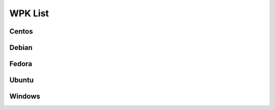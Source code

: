 .. Copyright (C) 2018 Wazuh, Inc.

.. _wpk-list:

WPK List
========

Centos
------

+--------------+---------+--------------+------------------------------------------------------------------------------------------------------------------------------------------------+----------------------------------+
| Distribution | Version | Architecture | WPK Package                                                                                                                                    | MD5 Checksum                     |
+==============+=========+==============+================================================================================================================================================+==================================+
|   Centos 6   |  3.2.3  |    64bit     | `wazuh_agent_v3.2.3_centos_6_x86_64.wpk <https://packages.wazuh.com/wpk/centos/6/x86_64/wazuh_agent_v3.2.3_centos_6_x86_64.wpk>`_              | null |
+--------------+---------+--------------+------------------------------------------------------------------------------------------------------------------------------------------------+----------------------------------+
|   Centos 7   |  3.2.3  |    64bit     | `wazuh_agent_v3.2.3_centos_7_x86_64.wpk <https://packages.wazuh.com/wpk/centos/7/x86_64/wazuh_agent_v3.2.3_centos_7_x86_64.wpk>`_              | null |
+--------------+---------+--------------+------------------------------------------------------------------------------------------------------------------------------------------------+----------------------------------+

Debian
------

+--------------+---------+--------------+------------------------------------------------------------------------------------------------------------------------------------------------+----------------------------------+
| Distribution | Version | Architecture | WPK Package                                                                                                                                    | MD5 Checksum                     |
+==============+=========+==============+================================================================================================================================================+==================================+
|   Debian 7   |  3.2.3  |    64bit     | `wazuh_agent_v3.2.3_debian_7_x86_64.wpk <https://packages.wazuh.com/wpk/debian/7/x86_64/wazuh_agent_v3.2.3_debian_7_x86_64.wpk>`_              | null |
+--------------+---------+--------------+------------------------------------------------------------------------------------------------------------------------------------------------+----------------------------------+
|   Debian 8   |  3.2.3  |    64bit     | `wazuh_agent_v3.2.3_debian_8_x86_64.wpk <https://packages.wazuh.com/wpk/debian/8/x86_64/wazuh_agent_v3.2.3_debian_8_x86_64.wpk>`_              | null |
+--------------+---------+--------------+------------------------------------------------------------------------------------------------------------------------------------------------+----------------------------------+
|   Debian 9   |  3.2.3  |    64bit     | `wazuh_agent_v3.2.3_debian_9_x86_64.wpk <https://packages.wazuh.com/wpk/debian/9/x86_64/wazuh_agent_v3.2.3_debian_9_x86_64.wpk>`_              | null |
+--------------+---------+--------------+------------------------------------------------------------------------------------------------------------------------------------------------+----------------------------------+

Fedora
------

+--------------+---------+--------------+------------------------------------------------------------------------------------------------------------------------------------------------+----------------------------------+
| Distribution | Version | Architecture | WPK Package                                                                                                                                    | MD5 Checksum                     |
+==============+=========+==============+================================================================================================================================================+==================================+
|   Fedora 24  |  3.2.3  |    64bit     | `wazuh_agent_v3.2.3_fedora_24_x86_64.wpk <https://packages.wazuh.com/wpk/fedora/24/x86_64/wazuh_agent_v3.2.3_fedora_24_x86_64.wpk>`_           | null |
+--------------+---------+--------------+------------------------------------------------------------------------------------------------------------------------------------------------+----------------------------------+
|   Fedora 25  |  3.2.3  |    64bit     | `wazuh_agent_v3.2.3_fedora_25_x86_64.wpk <https://packages.wazuh.com/wpk/fedora/25/x86_64/wazuh_agent_v3.2.3_fedora_25_x86_64.wpk>`_           | null |
+--------------+---------+--------------+------------------------------------------------------------------------------------------------------------------------------------------------+----------------------------------+
|   Fedora 26  |  3.2.3  |    64bit     | `wazuh_agent_v3.2.3_fedora_26_x86_64.wpk <https://packages.wazuh.com/wpk/fedora/26/x86_64/wazuh_agent_v3.2.3_fedora_26_x86_64.wpk>`_           | null |
+--------------+---------+--------------+------------------------------------------------------------------------------------------------------------------------------------------------+----------------------------------+
|   Fedora 27  |  3.2.3  |    64bit     | `wazuh_agent_v3.2.3_fedora_27_x86_64.wpk <https://packages.wazuh.com/wpk/fedora/27/x86_64/wazuh_agent_v3.2.3_fedora_27_x86_64.wpk>`_           | null |
+--------------+---------+--------------+------------------------------------------------------------------------------------------------------------------------------------------------+----------------------------------+

Ubuntu
------

+--------------+---------+--------------+------------------------------------------------------------------------------------------------------------------------------------------------+----------------------------------+
| Distribution | Version | Architecture | WPK Package                                                                                                                                    | MD5 Checksum                     |
+==============+=========+==============+================================================================================================================================================+==================================+
| Ubuntu 12.04 |  3.2.3  |    64bit     | `wazuh_agent_v3.2.3_ubuntu_12.04_x86_64.wpk <https://packages.wazuh.com/wpk/ubuntu/12.04/x86_64/wazuh_agent_v3.2.3_ubuntu_12.04_x86_64.wpk>`_  | null |
+--------------+---------+--------------+------------------------------------------------------------------------------------------------------------------------------------------------+----------------------------------+
| Ubuntu 14.04 |  3.2.3  |    64bit     | `wazuh_agent_v3.2.3_ubuntu_14.04_x86_64.wpk <https://packages.wazuh.com/wpk/ubuntu/14.04/x86_64/wazuh_agent_v3.2.3_ubuntu_14.04_x86_64.wpk>`_  | null |
+--------------+---------+--------------+------------------------------------------------------------------------------------------------------------------------------------------------+----------------------------------+
| Ubuntu 16.04 |  3.2.3  |    64bit     | `wazuh_agent_v3.2.3_ubuntu_16.04_x86_64.wpk <https://packages.wazuh.com/wpk/ubuntu/16.04/x86_64/wazuh_agent_v3.2.3_ubuntu_16.04_x86_64.wpk>`_  | null |
+--------------+---------+--------------+------------------------------------------------------------------------------------------------------------------------------------------------+----------------------------------+
| Ubuntu 16.10 |  3.2.0  |    64bit     | `wazuh_agent_v3.2.0_ubuntu_16.10_x86_64.wpk <https://packages.wazuh.com/wpk/ubuntu/16.10/x86_64/wazuh_agent_v3.2.0_ubuntu_16.10_x86_64.wpk>`_  | fb80aaed746b3e1d15f70f6babf7fc6a |
+--------------+---------+--------------+------------------------------------------------------------------------------------------------------------------------------------------------+----------------------------------+
| Ubuntu 17.04 |  3.2.3  |    64bit     | `wazuh_agent_v3.2.3_ubuntu_17.04_x86_64.wpk <https://packages.wazuh.com/wpk/ubuntu/17.04/x86_64/wazuh_agent_v3.2.3_ubuntu_17.04_x86_64.wpk>`_  | null |
+--------------+---------+--------------+------------------------------------------------------------------------------------------------------------------------------------------------+----------------------------------+
| Ubuntu 17.10 |  3.2.3  |    64bit     | `wazuh_agent_v3.2.3_ubuntu_17.10_x86_64.wpk <https://packages.wazuh.com/wpk/ubuntu/17.10/x86_64/wazuh_agent_v3.2.3_ubuntu_17.10_x86_64.wpk>`_  | null |
+--------------+---------+--------------+------------------------------------------------------------------------------------------------------------------------------------------------+----------------------------------+

Windows
-------

+--------------+---------+--------------+------------------------------------------------------------------------------------------------------------------------------------------------+----------------------------------+
| Distribution | Version | Architecture | WPK Package                                                                                                                                    | MD5 Checksum                     |
+==============+=========+==============+================================================================================================================================================+==================================+
|   Windows    |  3.2.3  |   32/64bit   | `wazuh_agent_v3.2.3_windows.wpk <https://packages.wazuh.com/wpk/windows/wazuh_agent_v3.2.3_windows.wpk>`_                                      | null |
+--------------+---------+--------------+------------------------------------------------------------------------------------------------------------------------------------------------+----------------------------------+
